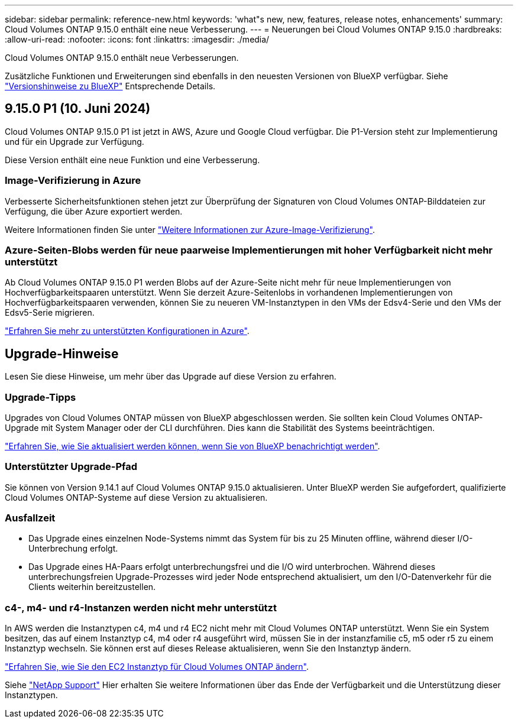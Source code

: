 ---
sidebar: sidebar 
permalink: reference-new.html 
keywords: 'what"s new, new, features, release notes, enhancements' 
summary: Cloud Volumes ONTAP 9.15.0 enthält eine neue Verbesserung. 
---
= Neuerungen bei Cloud Volumes ONTAP 9.15.0
:hardbreaks:
:allow-uri-read: 
:nofooter: 
:icons: font
:linkattrs: 
:imagesdir: ./media/


[role="lead"]
Cloud Volumes ONTAP 9.15.0 enthält neue Verbesserungen.

Zusätzliche Funktionen und Erweiterungen sind ebenfalls in den neuesten Versionen von BlueXP verfügbar. Siehe https://docs.netapp.com/us-en/bluexp-cloud-volumes-ontap/whats-new.html["Versionshinweise zu BlueXP"^] Entsprechende Details.



== 9.15.0 P1 (10. Juni 2024)

Cloud Volumes ONTAP 9.15.0 P1 ist jetzt in AWS, Azure und Google Cloud verfügbar. Die P1-Version steht zur Implementierung und für ein Upgrade zur Verfügung.

Diese Version enthält eine neue Funktion und eine Verbesserung.



=== Image-Verifizierung in Azure

Verbesserte Sicherheitsfunktionen stehen jetzt zur Überprüfung der Signaturen von Cloud Volumes ONTAP-Bilddateien zur Verfügung, die über Azure exportiert werden.

Weitere Informationen finden Sie unter link:https://docs.netapp.com/us-en/cloud-manager-cloud-volumes-ontap/concept-azure-image-verification.html["Weitere Informationen zur Azure-Image-Verifizierung"^].



=== Azure-Seiten-Blobs werden für neue paarweise Implementierungen mit hoher Verfügbarkeit nicht mehr unterstützt

Ab Cloud Volumes ONTAP 9.15.0 P1 werden Blobs auf der Azure-Seite nicht mehr für neue Implementierungen von Hochverfügbarkeitspaaren unterstützt. Wenn Sie derzeit Azure-Seitenlobs in vorhandenen Implementierungen von Hochverfügbarkeitspaaren verwenden, können Sie zu neueren VM-Instanztypen in den VMs der Edsv4-Serie und den VMs der Edsv5-Serie migrieren.

link:https://docs.netapp.com/us-en/cloud-volumes-ontap-relnotes/reference-configs-azure.html#ha-pairs["Erfahren Sie mehr zu unterstützten Konfigurationen in Azure"^].



== Upgrade-Hinweise

Lesen Sie diese Hinweise, um mehr über das Upgrade auf diese Version zu erfahren.



=== Upgrade-Tipps

Upgrades von Cloud Volumes ONTAP müssen von BlueXP abgeschlossen werden. Sie sollten kein Cloud Volumes ONTAP-Upgrade mit System Manager oder der CLI durchführen. Dies kann die Stabilität des Systems beeinträchtigen.

link:http://docs.netapp.com/us-en/bluexp-cloud-volumes-ontap/task-updating-ontap-cloud.html["Erfahren Sie, wie Sie aktualisiert werden können, wenn Sie von BlueXP benachrichtigt werden"^].



=== Unterstützter Upgrade-Pfad

Sie können von Version 9.14.1 auf Cloud Volumes ONTAP 9.15.0 aktualisieren. Unter BlueXP werden Sie aufgefordert, qualifizierte Cloud Volumes ONTAP-Systeme auf diese Version zu aktualisieren.



=== Ausfallzeit

* Das Upgrade eines einzelnen Node-Systems nimmt das System für bis zu 25 Minuten offline, während dieser I/O-Unterbrechung erfolgt.
* Das Upgrade eines HA-Paars erfolgt unterbrechungsfrei und die I/O wird unterbrochen. Während dieses unterbrechungsfreien Upgrade-Prozesses wird jeder Node entsprechend aktualisiert, um den I/O-Datenverkehr für die Clients weiterhin bereitzustellen.




=== c4-, m4- und r4-Instanzen werden nicht mehr unterstützt

In AWS werden die Instanztypen c4, m4 und r4 EC2 nicht mehr mit Cloud Volumes ONTAP unterstützt. Wenn Sie ein System besitzen, das auf einem Instanztyp c4, m4 oder r4 ausgeführt wird, müssen Sie in der instanzfamilie c5, m5 oder r5 zu einem Instanztyp wechseln. Sie können erst auf dieses Release aktualisieren, wenn Sie den Instanztyp ändern.

link:https://docs.netapp.com/us-en/bluexp-cloud-volumes-ontap/task-change-ec2-instance.html["Erfahren Sie, wie Sie den EC2 Instanztyp für Cloud Volumes ONTAP ändern"^].

Siehe link:https://mysupport.netapp.com/info/communications/ECMLP2880231.html["NetApp Support"^] Hier erhalten Sie weitere Informationen über das Ende der Verfügbarkeit und die Unterstützung dieser Instanztypen.
